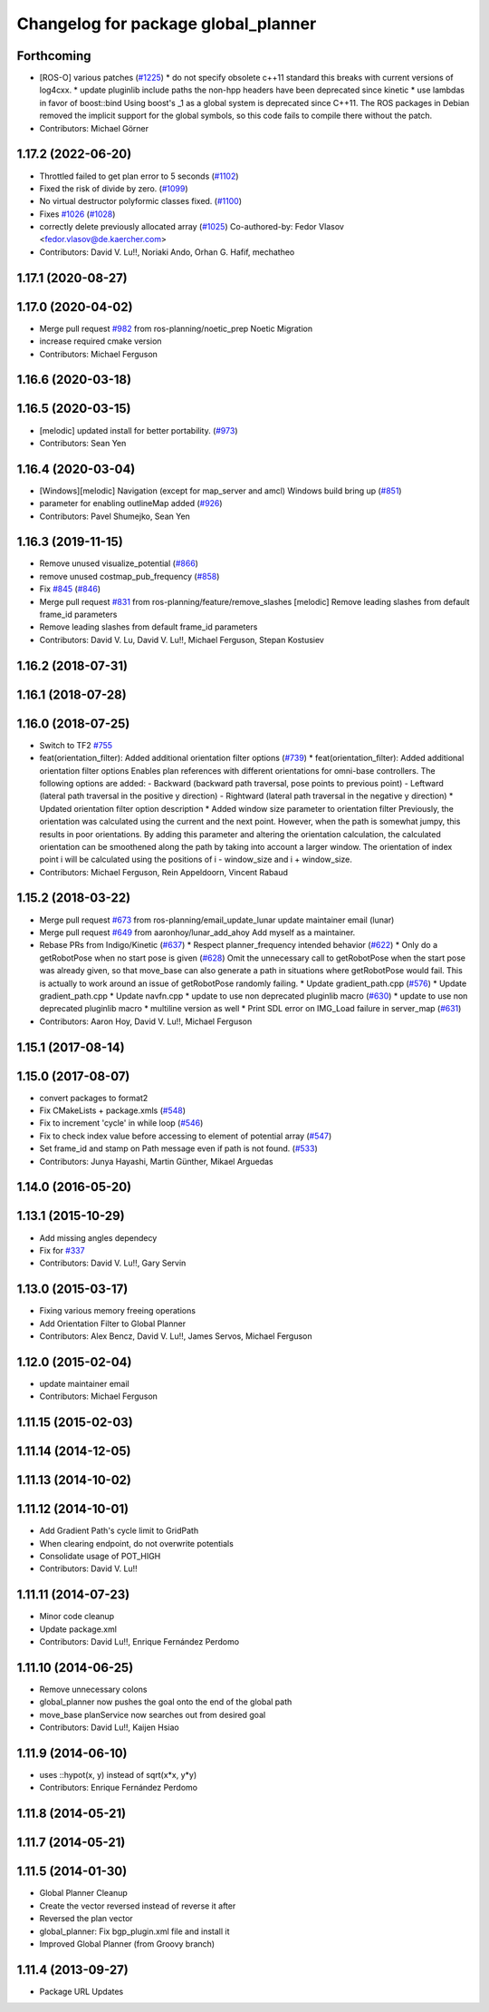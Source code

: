 ^^^^^^^^^^^^^^^^^^^^^^^^^^^^^^^^^^^^
Changelog for package global_planner
^^^^^^^^^^^^^^^^^^^^^^^^^^^^^^^^^^^^

Forthcoming
-----------
* [ROS-O] various patches (`#1225 <https://github.com/ros-planning/navigation/issues/1225>`_)
  * do not specify obsolete c++11 standard
  this breaks with current versions of log4cxx.
  * update pluginlib include paths
  the non-hpp headers have been deprecated since kinetic
  * use lambdas in favor of boost::bind
  Using boost's _1 as a global system is deprecated since C++11.
  The ROS packages in Debian removed the implicit support for the global symbols,
  so this code fails to compile there without the patch.
* Contributors: Michael Görner

1.17.2 (2022-06-20)
-------------------
* Throttled failed to get plan error to 5 seconds (`#1102 <https://github.com/ros-planning/navigation/issues/1102>`_)
* Fixed the risk of divide by zero. (`#1099 <https://github.com/ros-planning/navigation/issues/1099>`_)
* No virtual destructor polyformic classes fixed.  (`#1100 <https://github.com/ros-planning/navigation/issues/1100>`_)
* Fixes `#1026 <https://github.com/ros-planning/navigation/issues/1026>`_ (`#1028 <https://github.com/ros-planning/navigation/issues/1028>`_)
* correctly delete previously allocated array (`#1025 <https://github.com/ros-planning/navigation/issues/1025>`_)
  Co-authored-by: Fedor Vlasov <fedor.vlasov@de.kaercher.com>
* Contributors: David V. Lu!!, Noriaki Ando, Orhan G. Hafif, mechatheo

1.17.1 (2020-08-27)
-------------------

1.17.0 (2020-04-02)
-------------------
* Merge pull request `#982 <https://github.com/ros-planning/navigation/issues/982>`_ from ros-planning/noetic_prep
  Noetic Migration
* increase required cmake version
* Contributors: Michael Ferguson

1.16.6 (2020-03-18)
-------------------

1.16.5 (2020-03-15)
-------------------
* [melodic] updated install for better portability. (`#973 <https://github.com/ros-planning/navigation/issues/973>`_)
* Contributors: Sean Yen

1.16.4 (2020-03-04)
-------------------
* [Windows][melodic] Navigation (except for map_server and amcl) Windows build bring up (`#851 <https://github.com/cobalt-robotics/navigation/issues/851>`_)
* parameter for enabling outlineMap added (`#926 <https://github.com/cobalt-robotics/navigation/issues/926>`_)
* Contributors: Pavel Shumejko, Sean Yen

1.16.3 (2019-11-15)
-------------------
* Remove unused visualize_potential (`#866 <https://github.com/ros-planning/navigation/issues/866>`_)
* remove unused costmap_pub_frequency (`#858 <https://github.com/ros-planning/navigation/issues/858>`_)
* Fix `#845 <https://github.com/ros-planning/navigation/issues/845>`_ (`#846 <https://github.com/ros-planning/navigation/issues/846>`_)
* Merge pull request `#831 <https://github.com/ros-planning/navigation/issues/831>`_ from ros-planning/feature/remove_slashes
  [melodic] Remove leading slashes from default frame_id parameters
* Remove leading slashes from default frame_id parameters
* Contributors: David V. Lu, David V. Lu!!, Michael Ferguson, Stepan Kostusiev

1.16.2 (2018-07-31)
-------------------

1.16.1 (2018-07-28)
-------------------

1.16.0 (2018-07-25)
-------------------
* Switch to TF2 `#755 <https://github.com/ros-planning/navigation/issues/755>`_
* feat(orientation_filter): Added additional orientation filter options (`#739 <https://github.com/ros-planning/navigation/issues/739>`_)
  * feat(orientation_filter): Added additional orientation filter options
  Enables plan references with different orientations for omni-base
  controllers. The following options are added:
  - Backward (backward path traversal, pose points to previous point)
  - Leftward (lateral path traversal in the positive y direction)
  - Rightward (lateral path traversal in the negative y direction)
  * Updated orientation filter option description
  * Added window size parameter to orientation filter
  Previously, the orientation was calculated using the current and the
  next point. However, when the path is somewhat jumpy, this results in
  poor orientations. By adding this parameter and altering the orientation
  calculation, the calculated orientation can be smoothened along the path
  by taking into account a larger window. The orientation of index point i
  will be calculated using the positions of i - window_size and i +
  window_size.
* Contributors: Michael Ferguson, Rein Appeldoorn, Vincent Rabaud

1.15.2 (2018-03-22)
-------------------
* Merge pull request `#673 <https://github.com/ros-planning/navigation/issues/673>`_ from ros-planning/email_update_lunar
  update maintainer email (lunar)
* Merge pull request `#649 <https://github.com/ros-planning/navigation/issues/649>`_ from aaronhoy/lunar_add_ahoy
  Add myself as a maintainer.
* Rebase PRs from Indigo/Kinetic (`#637 <https://github.com/ros-planning/navigation/issues/637>`_)
  * Respect planner_frequency intended behavior (`#622 <https://github.com/ros-planning/navigation/issues/622>`_)
  * Only do a getRobotPose when no start pose is given (`#628 <https://github.com/ros-planning/navigation/issues/628>`_)
  Omit the unnecessary call to getRobotPose when the start pose was
  already given, so that move_base can also generate a path in
  situations where getRobotPose would fail.
  This is actually to work around an issue of getRobotPose randomly
  failing.
  * Update gradient_path.cpp (`#576 <https://github.com/ros-planning/navigation/issues/576>`_)
  * Update gradient_path.cpp
  * Update navfn.cpp
  * update to use non deprecated pluginlib macro (`#630 <https://github.com/ros-planning/navigation/issues/630>`_)
  * update to use non deprecated pluginlib macro
  * multiline version as well
  * Print SDL error on IMG_Load failure in server_map (`#631 <https://github.com/ros-planning/navigation/issues/631>`_)
* Contributors: Aaron Hoy, David V. Lu!!, Michael Ferguson

1.15.1 (2017-08-14)
-------------------

1.15.0 (2017-08-07)
-------------------
* convert packages to format2
* Fix CMakeLists + package.xmls (`#548 <https://github.com/ros-planning/navigation/issues/548>`_)
* Fix to increment 'cycle' in while loop (`#546 <https://github.com/ros-planning/navigation/issues/546>`_)
* Fix to check index value before accessing to element of potential array (`#547 <https://github.com/ros-planning/navigation/issues/547>`_)
* Set frame_id and stamp on Path message even if path is not found. (`#533 <https://github.com/ros-planning/navigation/issues/533>`_)
* Contributors: Junya Hayashi, Martin Günther, Mikael Arguedas

1.14.0 (2016-05-20)
-------------------

1.13.1 (2015-10-29)
-------------------
* Add missing angles dependecy
* Fix for `#337 <https://github.com/ros-planning/navigation/issues/337>`_
* Contributors: David V. Lu!!, Gary Servin

1.13.0 (2015-03-17)
-------------------
* Fixing various memory freeing operations
* Add Orientation Filter to Global Planner
* Contributors: Alex Bencz, David V. Lu!!, James Servos, Michael Ferguson

1.12.0 (2015-02-04)
-------------------
* update maintainer email
* Contributors: Michael Ferguson

1.11.15 (2015-02-03)
--------------------

1.11.14 (2014-12-05)
--------------------

1.11.13 (2014-10-02)
--------------------

1.11.12 (2014-10-01)
--------------------
* Add Gradient Path's cycle limit to GridPath
* When clearing endpoint, do not overwrite potentials
* Consolidate usage of POT_HIGH
* Contributors: David V. Lu!!

1.11.11 (2014-07-23)
--------------------
* Minor code cleanup
* Update package.xml
* Contributors: David Lu!!, Enrique Fernández Perdomo

1.11.10 (2014-06-25)
--------------------
* Remove unnecessary colons
* global_planner now pushes the goal onto the end of the global path
* move_base planService now searches out from desired goal
* Contributors: David Lu!!, Kaijen Hsiao

1.11.9 (2014-06-10)
-------------------
* uses ::hypot(x, y) instead of sqrt(x*x, y*y)
* Contributors: Enrique Fernández Perdomo

1.11.8 (2014-05-21)
-------------------

1.11.7 (2014-05-21)
-------------------

1.11.5 (2014-01-30)
-------------------
* Global Planner Cleanup
* Create the vector reversed instead of reverse it after
* Reversed the plan vector
* global_planner: Fix bgp_plugin.xml file and install it
* Improved Global Planner (from Groovy branch)

1.11.4 (2013-09-27)
-------------------
* Package URL Updates
